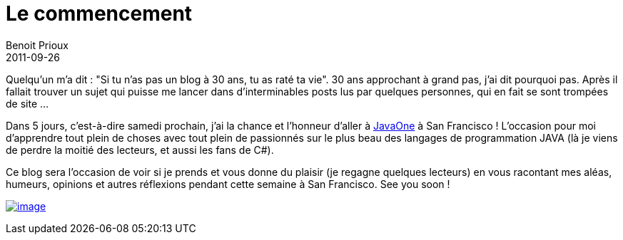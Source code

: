 = Le commencement
Benoit Prioux
2011-09-26

Quelqu'un m'a dit : "Si tu n'as pas un blog à 30 ans, tu as raté ta vie". 30 ans approchant à grand pas, j'ai dit pourquoi pas. Après il fallait trouver un sujet qui puisse me lancer dans d'interminables posts lus par quelques personnes, qui en fait se sont trompées de site ...

Dans 5 jours, c'est-à-dire samedi prochain, j'ai la chance et l'honneur d'aller à http://www.oracle.com/javaone/index.html[JavaOne] à San Francisco ! L'occasion pour moi d'apprendre tout plein de choses avec tout plein de passionnés sur le plus beau des langages de programmation JAVA (là je viens de perdre la moitié des lecteurs, et aussi les fans de C#).

Ce blog sera l'occasion de voir si je prends et vous donne du plaisir (je regagne quelques lecteurs) en vous racontant mes aléas, humeurs, opinions et autres réflexions pendant cette semaine à San Francisco. See you soon !

http://javaonemorething.files.wordpress.com/2011/09/javaone2011dukeilikethis.gif[image:http://javaonemorething.files.wordpress.com/2011/09/javaone2011dukeilikethis.gif[image,title="javaOne2011DukeILikeThis"]]
